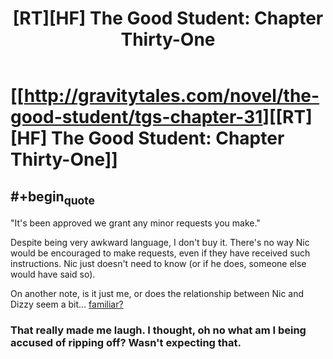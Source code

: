 #+TITLE: [RT][HF] The Good Student: Chapter Thirty-One

* [[http://gravitytales.com/novel/the-good-student/tgs-chapter-31][[RT][HF] The Good Student: Chapter Thirty-One]]
:PROPERTIES:
:Author: ODIN_ALL_FATHER
:Score: 38
:DateUnix: 1506350873.0
:END:

** #+begin_quote
  "It's been approved we grant any minor requests you make."
#+end_quote

Despite being very awkward language, I don't buy it. There's no way Nic would be encouraged to make requests, even if they have received such instructions. Nic just doesn't need to know (or if he does, someone else would have said so).

On another note, is it just me, or does the relationship between Nic and Dizzy seem a bit... [[https://en.wikipedia.org/wiki/Persuasion_%28novel%29][familiar?]]
:PROPERTIES:
:Author: ben_oni
:Score: 6
:DateUnix: 1506444364.0
:END:

*** That really made me laugh. I thought, oh no what am I being accused of ripping off? Wasn't expecting that.
:PROPERTIES:
:Author: mooderino
:Score: 3
:DateUnix: 1506454725.0
:END:
